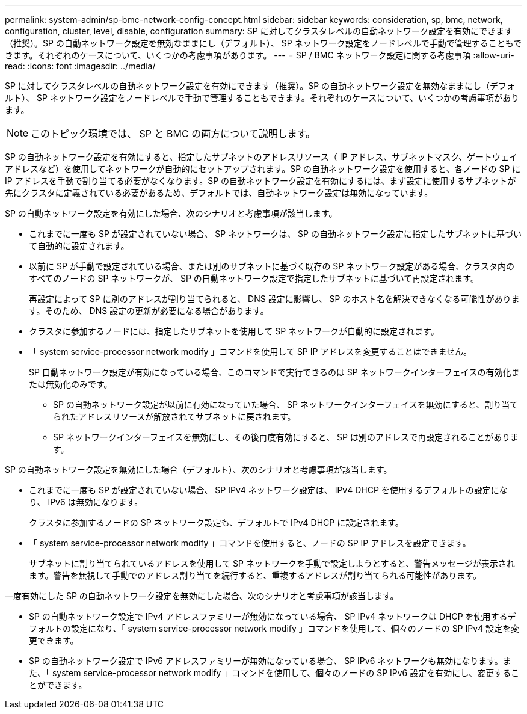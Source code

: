 ---
permalink: system-admin/sp-bmc-network-config-concept.html 
sidebar: sidebar 
keywords: consideration, sp, bmc, network, configuration, cluster, level, disable, configuration 
summary: SP に対してクラスタレベルの自動ネットワーク設定を有効にできます（推奨）。SP の自動ネットワーク設定を無効なままにし（デフォルト）、 SP ネットワーク設定をノードレベルで手動で管理することもできます。それぞれのケースについて、いくつかの考慮事項があります。 
---
= SP / BMC ネットワーク設定に関する考慮事項
:allow-uri-read: 
:icons: font
:imagesdir: ../media/


[role="lead"]
SP に対してクラスタレベルの自動ネットワーク設定を有効にできます（推奨）。SP の自動ネットワーク設定を無効なままにし（デフォルト）、 SP ネットワーク設定をノードレベルで手動で管理することもできます。それぞれのケースについて、いくつかの考慮事項があります。

[NOTE]
====
このトピック環境では、 SP と BMC の両方について説明します。

====
SP の自動ネットワーク設定を有効にすると、指定したサブネットのアドレスリソース（ IP アドレス、サブネットマスク、ゲートウェイアドレスなど）を使用してネットワークが自動的にセットアップされます。SP の自動ネットワーク設定を使用すると、各ノードの SP に IP アドレスを手動で割り当てる必要がなくなります。SP の自動ネットワーク設定を有効にするには、まず設定に使用するサブネットが先にクラスタに定義されている必要があるため、デフォルトでは、自動ネットワーク設定は無効になっています。

SP の自動ネットワーク設定を有効にした場合、次のシナリオと考慮事項が該当します。

* これまでに一度も SP が設定されていない場合、 SP ネットワークは、 SP の自動ネットワーク設定に指定したサブネットに基づいて自動的に設定されます。
* 以前に SP が手動で設定されている場合、または別のサブネットに基づく既存の SP ネットワーク設定がある場合、クラスタ内のすべてのノードの SP ネットワークが、 SP の自動ネットワーク設定で指定したサブネットに基づいて再設定されます。
+
再設定によって SP に別のアドレスが割り当てられると、 DNS 設定に影響し、 SP のホスト名を解決できなくなる可能性があります。そのため、 DNS 設定の更新が必要になる場合があります。

* クラスタに参加するノードには、指定したサブネットを使用して SP ネットワークが自動的に設定されます。
* 「 system service-processor network modify 」コマンドを使用して SP IP アドレスを変更することはできません。
+
SP 自動ネットワーク設定が有効になっている場合、このコマンドで実行できるのは SP ネットワークインターフェイスの有効化または無効化のみです。

+
** SP の自動ネットワーク設定が以前に有効になっていた場合、 SP ネットワークインターフェイスを無効にすると、割り当てられたアドレスリソースが解放されてサブネットに戻されます。
** SP ネットワークインターフェイスを無効にし、その後再度有効にすると、 SP は別のアドレスで再設定されることがあります。




SP の自動ネットワーク設定を無効にした場合（デフォルト）、次のシナリオと考慮事項が該当します。

* これまでに一度も SP が設定されていない場合、 SP IPv4 ネットワーク設定は、 IPv4 DHCP を使用するデフォルトの設定になり、 IPv6 は無効になります。
+
クラスタに参加するノードの SP ネットワーク設定も、デフォルトで IPv4 DHCP に設定されます。

* 「 system service-processor network modify 」コマンドを使用すると、ノードの SP IP アドレスを設定できます。
+
サブネットに割り当てられているアドレスを使用して SP ネットワークを手動で設定しようとすると、警告メッセージが表示されます。警告を無視して手動でのアドレス割り当てを続行すると、重複するアドレスが割り当てられる可能性があります。



一度有効にした SP の自動ネットワーク設定を無効にした場合、次のシナリオと考慮事項が該当します。

* SP の自動ネットワーク設定で IPv4 アドレスファミリーが無効になっている場合、 SP IPv4 ネットワークは DHCP を使用するデフォルトの設定になり、「 system service-processor network modify 」コマンドを使用して、個々のノードの SP IPv4 設定を変更できます。
* SP の自動ネットワーク設定で IPv6 アドレスファミリーが無効になっている場合、 SP IPv6 ネットワークも無効になります。また、「 system service-processor network modify 」コマンドを使用して、個々のノードの SP IPv6 設定を有効にし、変更することができます。

